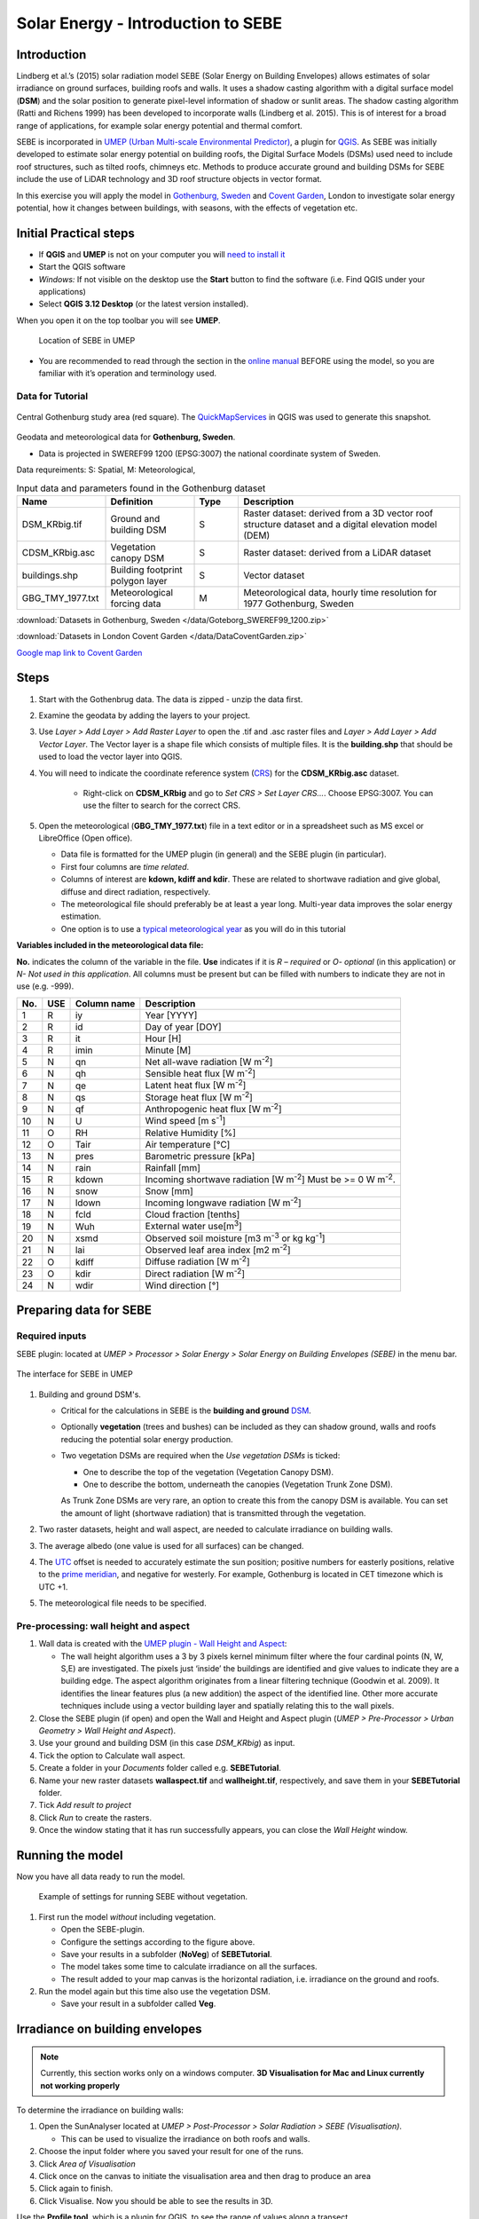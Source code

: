 .. _SEBE:

Solar Energy - Introduction to SEBE
===================================

Introduction
------------

Lindberg et al.’s (2015) solar radiation model SEBE (Solar Energy on
Building Envelopes) allows estimates of solar irradiance on ground
surfaces, building roofs and walls. It uses a shadow casting algorithm
with a digital surface model (**DSM**) and the solar position to
generate pixel-level information of shadow or sunlit areas. The shadow
casting algorithm (Ratti and Richens 1999) has been developed to
incorporate walls (Lindberg et al. 2015). This is of interest for a
broad range of applications, for example solar energy potential and
thermal comfort.

SEBE is incorporated in `UMEP (Urban Multi-scale Environmental
Predictor) <http://umep-docs.readthedocs.io>`__, a plugin for
`QGIS <http://www.qgis.org>`__. As SEBE was initially developed to
estimate solar energy potential on building roofs, the Digital Surface
Models (DSMs) used need to include roof structures, such as tilted
roofs, chimneys etc. Methods to produce accurate ground and building
DSMs for SEBE include the use of LiDAR technology and 3D roof structure
objects in vector format.

In this exercise you will apply the model in `Gothenburg,
Sweden <https://en.wikipedia.org/wiki/Gothenburg>`__ and `Covent
Garden <https://en.wikipedia.org/wiki/Covent_Garden>`__, London to
investigate solar energy potential, how it changes between buildings,
with seasons, with the effects of vegetation etc.

Initial Practical steps
-----------------------

-  If **QGIS** and **UMEP** is not on your computer you will `need to install it <http://umep-docs.readthedocs.io/en/latest/Getting_Started.html>`__
-  Start the QGIS software
-  *Windows:* If not visible on the desktop use the **Start** button to
   find the software (i.e. Find QGIS under your applications)
-  Select **QGIS 3.12 Desktop** (or the latest version installed).

When you open it on the top toolbar you will see **UMEP**.

.. figure:: /images/SEBE_Interfacelocation.png
   :alt:  None
   :width: 100%

   Location of SEBE in UMEP

-  You are recommended to read through the section in the `online
   manual <https://umep-docs.readthedocs.io/en/latest/processor/Solar%20Radiation%20Solar%20Energy%20on%20Building%20Envelopes%20(SEBE).html>`__ BEFORE using the model, so you are familiar with it’s operation and terminology used.

Data for Tutorial
~~~~~~~~~~~~~~~~~

.. figure:: /images/SEBE_Gothenburg.png
   :alt:  None
   :align: center
   :width: 356px

   Central Gothenburg study area (red square).
   The `QuickMapServices <http://plugins.qgis.org/plugins/quick_map_services/-plugin>`__ in QGIS was used to generate this snapshot.

Geodata and meteorological data for **Gothenburg, Sweden**.

-  Data is projected in SWEREF99 1200 (EPSG:3007) the national
   coordinate system of Sweden.

Data requreiments:
S: Spatial, M: Meteorological,

.. list-table:: Input data and parameters found in the Gothenburg dataset
   :widths: 20 20 10 50

   * - **Name**
     - **Definition**
     - **Type**
     - **Description**
   * - DSM_KRbig.tif
     - Ground and building DSM
     - S
     - Raster dataset: derived from a 3D vector roof structure dataset and a digital elevation model (DEM)
   * - CDSM_KRbig.asc
     - Vegetation canopy DSM
     - S
     - Raster dataset: derived from a LiDAR dataset
   * - buildings.shp
     - Building footprint polygon layer
     - S
     - Vector dataset
   * - GBG_TMY_1977.txt
     - Meteorological forcing data
     - M
     - Meteorological data, hourly time resolution for 1977 Gothenburg, Sweden


:download:`Datasets in Gothenburg, Sweden </data/Goteborg_SWEREF99_1200.zip>`

:download:`Datasets in London Covent Garden </data/DataCoventGarden.zip>`

`Google map link to Covent Garden <https://www.google.co.uk/maps/@51.5117012,-0.1231273,356m/data=!3m1!1e3>`__


Steps
-----

#. Start with the Gothenbrug data. The data is zipped - unzip the data first.
#. Examine the geodata by adding the layers to your project.
#. Use *Layer > Add Layer > Add Raster Layer* to open the .tif and .asc raster files and *Layer > Add Layer > Add Vector Layer*. The Vector layer is a shape file which consists of multiple files. It is the **building.shp** that should be used to load the vector layer into QGIS.
#. You will need to indicate the coordinate reference system (`CRS <https://docs.qgis.org/3.10/en/docs/user_manual/working_with_projections/working_with_projections.html>`__) for the **CDSM_KRbig.asc** dataset.

    - Right-click on **CDSM_KRbig** and go to *Set CRS > Set Layer CRS...*. Choose EPSG:3007. You can use the filter to search for the correct CRS. 

#. Open the meteorological (**GBG_TMY_1977.txt**) file in a text editor or in a spreadsheet such as MS excel or LibreOffice (Open office).

   -  Data file is formatted for the UMEP plugin (in general) and the
      SEBE plugin (in particular).
   -  First four columns are *time related*.
   -  Columns of interest are **kdown, kdiff and kdir**. These are
      related to shortwave radiation and give global, diffuse and direct
      radiation, respectively.
   -  The meteorological file should preferably be at least a year long. Multi-year data improves the solar energy estimation.
   -  One option is to use a `typical meteorological
      year <https://en.wikipedia.org/wiki/Typical_meteorological_year>`__
      as you will do in this tutorial

**Variables included in the meteorological data file:**

**No.** indicates the column of the variable in the file. **Use** indicates if it is *R – required* or
*O- optional* (in this application) or *N- Not used in this
application*. All columns must be present but can be filled with
numbers to indicate they are not in use (e.g. -999).

+------+------+-------------+-----------------+
| No.  | USE  | Column name | Description     |
+======+======+=============+=================+
| 1    | R    | iy          | Year [YYYY]     |
+------+------+-------------+-----------------+
| 2    | R    | id          | Day of year     |
|      |      |             | [DOY]           |
+------+------+-------------+-----------------+
| 3    | R    | it          | Hour [H]        |
+------+------+-------------+-----------------+
| 4    | R    | imin        | Minute [M]      |
+------+------+-------------+-----------------+
| 5    | N    | qn          | Net all-wave    |
|      |      |             | radiation [W    |
|      |      |             | m\ :sup:`-2`]   |
+------+------+-------------+-----------------+
| 6    | N    | qh          | Sensible heat   |
|      |      |             | flux [W         |
|      |      |             | m\ :sup:`-2`]   |
+------+------+-------------+-----------------+
| 7    | N    | qe          | Latent heat     |
|      |      |             | flux [W         |
|      |      |             | m\ :sup:`-2`]   |
+------+------+-------------+-----------------+
| 8    | N    | qs          | Storage heat    |
|      |      |             | flux [W         |
|      |      |             | m\ :sup:`-2`]   |
+------+------+-------------+-----------------+
| 9    | N    | qf          | Anthropogenic   |
|      |      |             | heat flux [W    |
|      |      |             | m\ :sup:`-2`]   |
+------+------+-------------+-----------------+
| 10   | N    | U           | Wind speed [m   |
|      |      |             | s\ :sup:`-1`]   |
+------+------+-------------+-----------------+
| 11   | O    | RH          | Relative        |
|      |      |             | Humidity [%]    |
+------+------+-------------+-----------------+
| 12   | O    | Tair        | Air temperature |
|      |      |             | [°C]            |
+------+------+-------------+-----------------+
| 13   | N    | pres        | Barometric      |
|      |      |             | pressure [kPa]  |
+------+------+-------------+-----------------+
| 14   | N    | rain        | Rainfall [mm]   |
+------+------+-------------+-----------------+
| 15   | R    | kdown       | Incoming        |
|      |      |             | shortwave       |
|      |      |             | radiation [W    |
|      |      |             | m\ :sup:`-2`]   |
|      |      |             | Must be >= 0 W  |
|      |      |             | m\ :sup:`-2`.   |
+------+------+-------------+-----------------+
| 16   | N    | snow        | Snow [mm]       |
+------+------+-------------+-----------------+
| 17   | N    | ldown       | Incoming        |
|      |      |             | longwave        |
|      |      |             | radiation [W    |
|      |      |             | m\ :sup:`-2`]   |
+------+------+-------------+-----------------+
| 18   | N    | fcld        | Cloud fraction  |
|      |      |             | [tenths]        |
+------+------+-------------+-----------------+
| 19   | N    | Wuh         | External water  |
|      |      |             | use[m\ :sup:`3`]|
+------+------+-------------+-----------------+
| 20   | N    | xsmd        | Observed soil   |
|      |      |             | moisture [m3    |
|      |      |             | m\ :sup:`-3` or |
|      |      |             | kg              |
|      |      |             | kg\ :sup:`-1`]  |
+------+------+-------------+-----------------+
| 21   | N    | lai         | Observed leaf   |
|      |      |             | area index [m2  |
|      |      |             | m\ :sup:`-2`]   |
+------+------+-------------+-----------------+
| 22   | O    | kdiff       | Diffuse         |
|      |      |             | radiation [W    |
|      |      |             | m\ :sup:`-2`]   |
+------+------+-------------+-----------------+
| 23   | O    | kdir        | Direct          |
|      |      |             | radiation [W    |
|      |      |             | m\ :sup:`-2`]   |
+------+------+-------------+-----------------+
| 24   | N    | wdir        | Wind direction  |
|      |      |             | [°]             |
+------+------+-------------+-----------------+

Preparing data for SEBE
-----------------------
Required inputs
~~~~~~~~~~~~~~~~

SEBE plugin: located at *UMEP > Processor > Solar Energy > Solar Energy on Building Envelopes (SEBE)* in the menu bar.

.. figure:: /images/SEBE_SEBE1.png
   :alt: SEBE1.png
   :align: center
   :width: 514px

   The interface for SEBE in UMEP

#. Building and ground DSM's.

   -  Critical for the calculations in SEBE is the **building and ground**
      `DSM <http://umep-docs.readthedocs.io/en/latest/Abbreviations.html>`__.
   -  Optionally **vegetation** (trees and bushes) can be included as
      they can shadow ground, walls and roofs reducing the potential
      solar energy production.
   -  Two vegetation DSMs are required when the *Use vegetation DSMs* is
      ticked:

      + One to describe the top of the vegetation (Vegetation Canopy DSM).

      + One to describe the bottom, underneath the canopies (Vegetation Trunk Zone DSM).

      As Trunk Zone DSMs are very rare, an option to create this from the
      canopy DSM is available. You can set the amount of light (shortwave radiation) that is transmitted through the vegetation.

#. Two raster datasets, height and wall aspect, are needed to calculate
   irradiance on building walls.
#. The average albedo (one value is used for all surfaces) can be changed.
#. The
   `UTC <https://en.wikipedia.org/wiki/Coordinated_Universal_Time>`__
   offset is needed to accurately estimate the sun position; positive
   numbers for easterly positions, relative to the `prime meridian <https://en.wikipedia.org/wiki/Prime_meridian>`_, and negative for westerly. For example,
   Gothenburg is located in CET timezone which is UTC +1.
#. The meteorological file needs to be specified.

Pre-processing: wall height and aspect
~~~~~~~~~~~~~~~~~~~~~~~~~~~~~~~~~~~~~~
#. Wall data is created with the `UMEP plugin - Wall Height and
   Aspect <http://umep-docs.readthedocs.io/en/latest/pre-processor/Urban%20Geometry%20Wall%20Height%20and%20Aspect.html>`__:

   - The wall height algorithm uses a 3 by 3 pixels kernel minimum filter where the four cardinal points (N, W, S,E) are investigated. The pixels just ‘inside’ the buildings are identified and give values to indicate they are a building edge. The aspect algorithm originates from a linear filtering technique (Goodwin et al. 2009). It identifies the linear features plus (a new addition) the aspect of the identified line. Other more accurate techniques include using a vector building layer and spatially relating this to the wall pixels.
#. Close the SEBE plugin (if open) and open the Wall and Height and Aspect plugin (*UMEP > Pre-Processor > Urban Geometry > Wall Height and Aspect*).
#. Use your ground and building DSM (in this case *DSM_KRbig*) as input.
#. Tick the option to Calculate wall aspect.
#. Create a folder in your *Documents* folder called e.g. **SEBETutorial**.
#. Name your new raster datasets **wallaspect.tif** and **wallheight.tif**, respectively, and save them in your **SEBETutorial** folder.
#. Tick *Add result to project*
#. Click *Run* to create the rasters.
#. Once the window stating that it has run successfully appears, you can close the *Wall Height* window.

Running the model
-----------------

Now you have all data ready to run the model.

.. figure:: /images/SEBE_SEBEnoVeg.jpg
   :alt:  Settings for running SEBE without vegetation.

   Example of settings for running SEBE without vegetation.

#. First run the model *without* including vegetation.

   -  Open the SEBE-plugin.
   -  Configure the settings according to the figure above.
   -  Save your results in a subfolder (**NoVeg**) of **SEBETutorial**.
   -  The model takes some time to calculate irradiance on all the
      surfaces.
   -  The result added to your map canvas is the horizontal radiation,
      i.e. irradiance on the ground and roofs.

#. Run the model again but this time also use the vegetation DSM.

   -  Save your result in a subfolder called **Veg**.

Irradiance on building envelopes
--------------------------------

.. note:: Currently, this section works only on a windows computer. **3D Visualisation for Mac and Linux currently not working properly**

To determine the irradiance on building walls:

#. Open the SunAnalyser located at *UMEP > Post-Processor > Solar
   Radiation > SEBE (Visualisation)*.

   -  This can be used to visualize the irradiance on both roofs and
      walls.

#. Choose the input folder where you saved your result for one of the
   runs.
#. Click *Area of Visualisation*
#. Click once on the canvas to initiate the visualisation area and then drag to produce an area
#. Click again to finish.
#. Click Visualise. Now you should be able to see the results in 3D.

Use the **Profile tool**, which is a plugin for QGIS, to see the range of values along a transect.

#. *Plugins > Profile tool > Terrain profile.* If this is not installed you will need to install it from official
   QGIS-plugin reporistory (*Plugins > Manage and Install Plugins*).

   -  Draw a line across the screen on the area of interest. Double
      click and you will see the profile drawn. Make certain you use the
      correct layer (see Tips).
   
Solar Energy Potential
----------------------

In order to obtain the solar energy potential for a specific building:

#. The actual area of the roof needs to be considered.
#. Determine the area of each pixel (A\ :sub:`P`): e.g. 1 m\ :sup:`2`
#. As some roofs are tilting the area may be larger for some pixels. The
   actual area (*A*\ :sub:`A`) can be computed from:

      *A*\ :sub:`A` = *A*\ :sub:`P` / *cos(S*\ :sub:`i`)

      where the slope (*S*\ :sub:`i`) of the raster pixel should be in radians (1 deg = pi/180 rad).

**To create a slope raster:**

#. *Raster > Analysis > Slope*.
#. Use the DSM for the elevation layer.
#. Create the slope z factor =1 - area

.. figure:: /images/SEBE_SlopeQGIS3.jpg
   :alt: None
   :width: 75%
   :align: center

   The Slope tool in QGIS3

#. Now determine the area after you have removed the wall area ( assumed to have slope greater than 65) from the
   buildings
#. Open the raster calculator: *Raster > Raster Calculator*.
#. Enter the equation indicated in the figure below.

    .. figure:: /images/SEBE_RasterCalculator.jpg
        :alt: None
        :width: 100%
        :align: center

        The RasterCalculator in QGIS3. Click on image for enlargement.

#. To visualize where to place solar panels, the amount of energy
   received needs to be cost effective. As irradiance below 900 kWh is
   considered to be too low for solar energy production (*Per Jonsson
   personal communication Tyréns Consultancy*), pixels lower than
   900 can be filtered out (Figure below). Changing transparency allows you to
   make only points above a threshold of interest visible.

   -  Right-click on the Energyyearroof-layer and go to **Properties**
      and then **Transparency**.
   -  Add a custom transparency (green cross) where values between 0 and
      900 are set to 100% transparency.



Irradiance map with values less than 900 kWh filtered out
~~~~~~~~~~~~~~~~~~~~~~~~~~~~~~~~~~~~~~~~~~~~~~~~~~~~~~~~~

To estimate solar potential on building roofs we can use the Zonal
statistics tool:

#. *Processing > Toolbox* then search *Zonal statistics*. Be sure to avoid *Raster layer zonal statistics*.

   -  Use the roof area raster layer (**energy_per_m2_slope65_roofarea**)
      created before and use **building.shp** as the polygon layer to
      calculate as your zone layer.
#. On your building layer – Right click *Open Attribute Table*
#. Or use *identify features* to click a building (polygon) of interest to
   see the statistics you have just calculated

   Note that we will not consider the performance of the solar panels.

   .. figure:: /images/SEBE_GOT_Irradiance.png
      :alt: None

      Irradiance map on building roofs in Gothenburg

Covent Garden data set
----------------------

A second GIS data set is available for the Covent Garden area in London

#. Close the Gothenburg data (it may be easiest to completely close QGIS
   and re-open).
#. Download from the link given in the beginning of this tutorial.
#. Extract the data to a directory.
#. Load the Raster data files (as you did before).
#. Additional analysis: Shadows

   -  `UMEP > Processor > Solar Radiation > Daily Shadow
      pattern <http://umep-docs.readthedocs.io/en/latest/processor/Solar%20Radiation%20Daily%20Shadow%20Pattern.html>`__
   -  Allows you to calculate the shadows for a particular time of day
      and `Day of
      Year <http://disc.sci.gsfc.nasa.gov/julian_calendar.html>`__.

Questions for you to explore with UMEP:SEBE
-------------------------------------------

#. Use the Gothenburg dataset consider the impact of vegetation.

   -  What are the main differences between the two model runs with
      respect to ground and roof surfaces?
   -  To what extent are the building roofs affected by vegetation?

#. Consider the differences between London and Gothenburg. You can run
   the model for different times of the year by modifying the
   meteorological data so the file only has the period of interest.
#. For Covent Garden, determine the solar energy potential for a
   specific building within the model domain. Work in groups to consider
   different areas. What would be the impact of having a smaller/larger
   area domain modelled for this building? Identify the possibilities of
   solar energy production for that building.


References
----------

-  Goodwin NR, Coops NC, Tooke TR, Christen A, Voogt JA 2009:
   Characterizing urban surface cover and structure with airborne lidar
   technology. `Can J Remote Sens
   35:297–309 <http://pubs.casi.ca/doi/abs/10.5589/m09-015?journalCode=cjrs>`__
-  Lindberg F, Jonsson P, Honjo T, Wästberg D 2015: Solar energy on
   building envelopes - 3D modelling in a 2D environment. `Solar Energy.
   115,
   369–378 <http://www.sciencedirect.com/science/article/pii/S0038092X15001164>`__
-  Ratti CF, Richens P 1999: Urban texture analysis with image
   processing techniques Proc CAADFutures99, Atlanta, GA

**Authors of this document**: Lindberg and Grimmond (2015, 2016)

*Contributors to the material covered*

-  University of Gothenburg: Fredrik Lindberg
-  University of Reading: Sue Grimmond
-  Background work also comes from: UK (Ratti & Richens 1999), Sweden
   (Lindberg et al. 2015), Canada (Goodwin et al. 2009)

In the `repository <https://github.com/UMEP-dev/UMEP>`__ of UMEP you can find the code and report bugs and other suggestions on future improvments.

Tips
----

**Meteorological** file in UMEP has a special format. If you have data
in another format there is a `UMEP plugin that can convert your
meteorological data into the UMEP
format <http://umep-docs.readthedocs.io/en/latest/pre-processor/Meteorological%20Data%20MetPreprocessor.html>`__.

-  Plugin is found at *UMEP > Pre-Processor > Meteorological data >Prepare Existing data*.

Plugin to **visualize horisontal distributed data** in 3D: called
`Qgis2Threejs <https://media.readthedocs.org/pdf/qgis2threejs/docs-release/qgis2threejs.pdf>`__.

-  Available for download from the official repository Plugins > Manage
   and Install Plugins.

.. figure:: /images/SEBE_CoventGarden.png
   :alt: None

   3D visualisation with Qgis2Threejs over Convent Garden

TIFF (TIF) and ASC are *raster data file formats*. In the left Hand
Side there is a list of layers.

-  The layer that is checked at the top of the list is the layer that is
   seen, If you want to see another layer you can either:
   
	#. Un-tick the layers above the one you are interested in and/or
	
	#. Move the layer you are interested in to the top of the list by dragging it.

You can save all of you work for different areas as a project – so you
can return to it as whole.

-  *Project > Save as...*

You can change the *shading etc*. on different layers.

-  Right Click on the Layer name *Properties > Style > Singlebandpseudo
   color*
-  Choose the color band you would like.
-  Classify
-  Numerous things can be modified from this point.

`UMEP repository <https://github.com/UMEP-dev/UMEP>`__.
